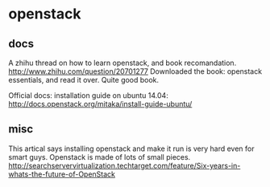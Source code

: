 * openstack
** docs
   A zhihu thread on how to learn openstack, and book recomandation.
   http://www.zhihu.com/question/20701277
   Downloaded the book: openstack essentials, and read it over. Quite good book.

   Official docs: installation guide on ubuntu 14.04:
   http://docs.openstack.org/mitaka/install-guide-ubuntu/
** misc
   This artical says installing openstack and make it run is very hard even for smart guys. Openstack is made of lots of small pieces.
  http://searchservervirtualization.techtarget.com/feature/Six-years-in-whats-the-future-of-OpenStack